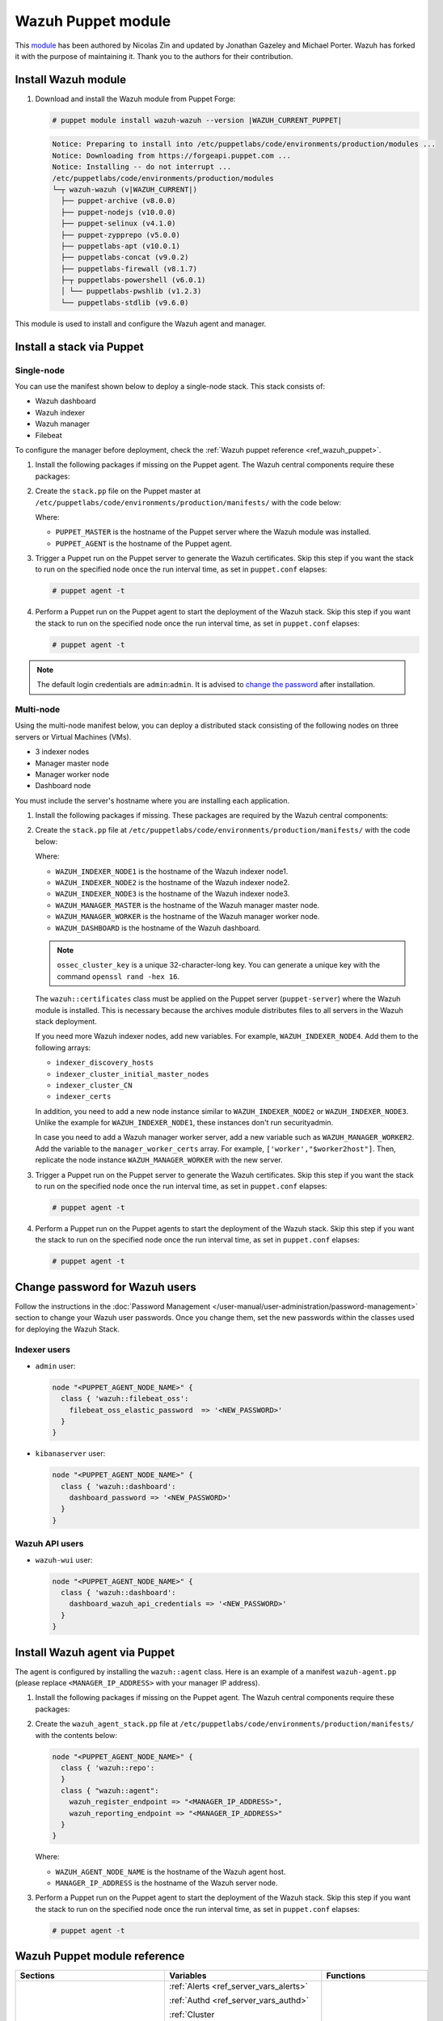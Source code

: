 .. Copyright (C) 2015, Wazuh, Inc.

.. meta::
   :description: Learn about Wazuh Puppet module in this section of the Wazuh documentation.

Wazuh Puppet module
===================

This `module <https://github.com/wazuh/wazuh-puppet>`_ has been authored by Nicolas Zin and updated by Jonathan Gazeley and Michael Porter. Wazuh has forked it with the purpose of maintaining it. Thank you to the authors for their contribution.


Install Wazuh module
--------------------

#. Download and install the Wazuh module from Puppet Forge:

   .. code-block:: console

      # puppet module install wazuh-wazuh --version |WAZUH_CURRENT_PUPPET|

   .. code-block:: none
      :class: output

      Notice: Preparing to install into /etc/puppetlabs/code/environments/production/modules ...
      Notice: Downloading from https://forgeapi.puppet.com ...
      Notice: Installing -- do not interrupt ...
      /etc/puppetlabs/code/environments/production/modules
      └─┬ wazuh-wazuh (v|WAZUH_CURRENT|)
        ├── puppet-archive (v8.0.0)
        ├── puppet-nodejs (v10.0.0)
        ├── puppet-selinux (v4.1.0)
        ├── puppet-zypprepo (v5.0.0)
        ├── puppetlabs-apt (v10.0.1)
        ├── puppetlabs-concat (v9.0.2)
        ├── puppetlabs-firewall (v8.1.7)
        ├─┬ puppetlabs-powershell (v6.0.1)
        │ └── puppetlabs-pwshlib (v1.2.3)
        └── puppetlabs-stdlib (v9.6.0)

This module is used to install and configure the Wazuh agent and manager.


Install a stack via Puppet
--------------------------

Single-node
^^^^^^^^^^^

You can use the manifest shown below to deploy a single-node stack. This stack consists of:

- Wazuh dashboard
- Wazuh indexer
- Wazuh manager
- Filebeat

To configure the manager before deployment, check the :ref:`Wazuh puppet reference <ref_wazuh_puppet>`.

#. Install the following packages if missing on the Puppet agent. The Wazuh central components require these packages:

   .. tabs::

      .. group-tab:: APT

         .. code-block:: console

            # apt-get install debhelper tar curl libcap2-bin
            #debhelper version 9 or later

      .. group-tab:: Yum

         .. code-block:: console

            # yum install libcap

      .. group-tab:: DNF

         .. code-block:: console

            # dnf install libcap

#. Create the ``stack.pp`` file on the Puppet master at ``/etc/puppetlabs/code/environments/production/manifests/`` with the code below:

   .. code-block:: puppet
      :emphasize-lines: 12, 20


      $discovery_type = 'single-node'
      stage { 'certificates': }
      stage { 'repo': }
      stage { 'indexerdeploy': }
      stage { 'securityadmin': }
      stage { 'dashboard': }
      stage { 'manager': }
      Stage[certificates] -> Stage[repo] -> Stage[indexerdeploy] -> Stage[securityadmin] -> Stage[manager] -> Stage[dashboard]
      Exec {
      timeout => 0,
      }
      node "<PUPPET_MASTER>" {
      class { 'wazuh::certificates':
        indexer_certs => [['node-1','127.0.0.1']],
        manager_certs => [['master','127.0.0.1']],
        dashboard_certs => ['127.0.0.1'],
        stage => certificates,
      }
      }
      node "<PUPPET_AGENT>" {
      class { 'wazuh::repo':
      stage => repo,
      }
      class { 'wazuh::indexer':
        stage => indexerdeploy,
      }
      class { 'wazuh::securityadmin':
      stage => securityadmin
      }
      class { 'wazuh::manager':
        stage => manager,
      }
      class { 'wazuh::filebeat_oss':
        stage => manager,
      }
      class { 'wazuh::dashboard':
        stage => dashboard,
      }
      }

   Where:

   - ``PUPPET_MASTER`` is the hostname of the Puppet server where the Wazuh module was installed.
   - ``PUPPET_AGENT`` is the hostname of the Puppet agent.

#. Trigger a Puppet run on the Puppet server to generate the Wazuh certificates. Skip this step if you want the stack to run on the specified node once the run interval time, as set in ``puppet.conf`` elapses:

   .. code-block:: console

      # puppet agent -t

#. Perform a Puppet run on the Puppet agent to start the deployment of the Wazuh stack. Skip this step if you want the stack to run on the specified node once the run interval time, as set in ``puppet.conf`` elapses:

   .. code-block:: console

      # puppet agent -t

.. note:: The default login credentials are ``admin``:``admin``. It is advised to `change the password <https://documentation.wazuh.com/current/user-manual/user-administration/password-management.html>`_ after installation.

Multi-node
^^^^^^^^^^

Using the multi-node manifest below, you can deploy a distributed stack consisting of the following nodes on three servers or Virtual Machines (VMs).

- 3 indexer nodes

- Manager master node

- Manager worker node

- Dashboard node

You must include the server's hostname where you are installing each application.

#. Install the following packages if missing. These packages are required by the Wazuh central components:

   .. tabs::

      .. group-tab:: APT

         .. code-block:: console

            # apt-get install debhelper tar curl libcap2-bin
            #debhelper version 9 or later

      .. group-tab:: Yum

         .. code-block:: console

            # yum install libcap

      .. group-tab:: DNF

         .. code-block:: console

            # dnf install libcap

#. Create the ``stack.pp`` file at ``/etc/puppetlabs/code/environments/production/manifests/`` with the code below:

   .. code-block:: puppet
      :emphasize-lines: 1-6

      $node1host   = '<WAZUH_INDEXER_NODE1>'
      $node2host   = '<WAZUH_INDEXER_NODE2>'
      $node3host   = '<WAZUH_INDEXER_NODE3>'
      $masterhost    = '<WAZUH_MANAGER_MASTER>'
      $workerhost    = '<WAZUH_MANAGER_WORKER>'
      $dashboardhost = '<WAZUH_DASHBOARD>'
      $indexer_node1_name = 'node1'
      $indexer_node2_name = 'node2'
      $indexer_node3_name = 'node3'
      $master_name = 'master'
      $worker_name = 'worker'
      $cluster_size = '3'
      $indexer_discovery_hosts = [$node1host, $node2host, $node3host]
      $indexer_cluster_initial_master_nodes = [$node1host, $node2host, $node3host]
      $indexer_cluster_CN = [$indexer_node1_name, $indexer_node2_name, $indexer_node3_name]
      # Define stage for order execution
      stage { 'certificates': }
      stage { 'repo': }
      stage { 'indexerdeploy': }
      stage { 'securityadmin': }
      stage { 'dashboard': }
      stage { 'manager': }
      Stage[certificates] -> Stage[repo] -> Stage[indexerdeploy] -> Stage[securityadmin] -> Stage[manager] -> Stage[dashboard]
      Exec {
      timeout => 0,
      }
      node "puppet-server" {
      class { 'wazuh::certificates':
        indexer_certs => [["$indexer_node1_name","$node1host" ],["$indexer_node2_name","$node2host" ],["$indexer_node3_name","$node3host" ]],
        manager_master_certs => [["$master_name","$masterhost"]],
        manager_worker_certs => [["$worker_name","$workerhost"]],
        dashboard_certs => ["$dashboardhost"],
        stage => certificates
      }
      class { 'wazuh::repo':
      stage => repo
      }
      }
      node "puppet-wazuh-indexer-node1" {
      class { 'wazuh::repo':
      stage => repo
      }
      class { 'wazuh::indexer':
        indexer_node_name => "$indexer_node1_name",
        indexer_network_host => "$node1host",
        indexer_node_max_local_storage_nodes => "$cluster_size",
        indexer_discovery_hosts => $indexer_discovery_hosts,
        indexer_cluster_initial_master_nodes => $indexer_cluster_initial_master_nodes,
        indexer_cluster_CN => $indexer_cluster_CN,
        stage => indexerdeploy
      }
      class { 'wazuh::securityadmin':
      indexer_network_host => "$node1host",
      stage => securityadmin
      }
      }
      node "puppet-wazuh-indexer-node2" {
      class { 'wazuh::repo':
      stage => repo
      }
      class { 'wazuh::indexer':
        indexer_node_name => "$indexer_node2_name",
        indexer_network_host => "$node2host",
        indexer_node_max_local_storage_nodes => "$cluster_size",
        indexer_discovery_hosts => $indexer_discovery_hosts,
        indexer_cluster_initial_master_nodes => $indexer_cluster_initial_master_nodes,
        indexer_cluster_CN => $indexer_cluster_CN,
        stage => indexerdeploy
      }
      }
      node "puppet-wazuh-indexer-node3" {
      class { 'wazuh::repo':
      stage => repo
      }
      class { 'wazuh::indexer':
        indexer_node_name => "$indexer_node3_name",
        indexer_network_host => "$node3host",
        indexer_node_max_local_storage_nodes => "$cluster_size",
        indexer_discovery_hosts => $indexer_discovery_hosts,
        indexer_cluster_initial_master_nodes => $indexer_cluster_initial_master_nodes,
        indexer_cluster_CN => $indexer_cluster_CN,
        stage => indexerdeploy
      }
      }
      node "puppet-wazuh-manager-master" {
      class { 'wazuh::repo':
      stage => repo
      }
      class { 'wazuh::manager':
        ossec_cluster_name => 'wazuh-cluster',
        ossec_cluster_node_name => 'wazuh-master',
        ossec_cluster_node_type => 'master',
        ossec_cluster_key => '01234567890123456789012345678912',
        ossec_cluster_bind_addr => "$masterhost",
        ossec_cluster_nodes => ["$masterhost"],
        ossec_cluster_disabled => 'no',
        stage => manager
      }
      class { 'wazuh::filebeat_oss':
        filebeat_oss_indexer_ip => "$node1host",
        wazuh_node_name => "$master_name",
        stage => manager
      }
      }
      node "puppet-wazuh-manager-worker" {
      class { 'wazuh::repo':
      stage => repo
      }
      class { 'wazuh::manager':
        ossec_cluster_name => 'wazuh-cluster',
        ossec_cluster_node_name => 'wazuh-worker',
        ossec_cluster_node_type => 'worker',
        ossec_cluster_key => '01234567890123456789012345678912',
        ossec_cluster_bind_addr => "$masterhost",
        ossec_cluster_nodes => ["$masterhost"],
        ossec_cluster_disabled => 'no',
        stage => manager
      }
      class { 'wazuh::filebeat_oss':
        filebeat_oss_indexer_ip => "$node1host",
        wazuh_node_name => "$worker_name",
        stage => manager
      }
      }
      node "puppet-wazuh-dashboard" {
      class { 'wazuh::repo':
      stage => repo,
      }
      class { 'wazuh::dashboard':
        indexer_server_ip  => "$node1host",
        manager_api_host   => "$masterhost",
        stage => dashboard
      }
      }

   Where:

   - ``WAZUH_INDEXER_NODE1`` is the hostname of the Wazuh indexer node1.

   - ``WAZUH_INDEXER_NODE2`` is the hostname of the Wazuh indexer node2.

   - ``WAZUH_INDEXER_NODE3`` is the hostname of the Wazuh indexer node3.

   - ``WAZUH_MANAGER_MASTER`` is the hostname of the Wazuh manager master node.

   - ``WAZUH_MANAGER_WORKER`` is the hostname of the Wazuh manager worker node.

   - ``WAZUH_DASHBOARD`` is the hostname of the Wazuh dashboard.

   .. note:: ``ossec_cluster_key`` is a unique 32-character-long key. You can generate a unique key with the command ``openssl rand -hex 16``.

   The ``wazuh::certificates`` class must be applied on the Puppet server (``puppet-server``) where the Wazuh module is installed. This is necessary because the archives module distributes files to all servers in the Wazuh stack deployment.

   If you need more Wazuh indexer nodes, add new variables. For example, ``WAZUH_INDEXER_NODE4``. Add them to the following arrays:

   - ``indexer_discovery_hosts``

   - ``indexer_cluster_initial_master_nodes``

   - ``indexer_cluster_CN``

   - ``indexer_certs``

   In addition, you need to add a new node instance similar to ``WAZUH_INDEXER_NODE2`` or ``WAZUH_INDEXER_NODE3``. Unlike the example for ``WAZUH_INDEXER_NODE1``, these instances don't run securityadmin.

   In case you need to add a Wazuh manager worker server, add a new variable such as ``WAZUH_MANAGER_WORKER2``. Add the variable to the ``manager_worker_certs`` array. For example, ``['worker',"$worker2host"]``. Then, replicate the node instance ``WAZUH_MANAGER_WORKER`` with the new server.

#. Trigger a Puppet run on the Puppet server to generate the Wazuh certificates. Skip this step if you want the stack to run on the specified node once the run interval time, as set in ``puppet.conf`` elapses:

   .. code-block:: console

      # puppet agent -t

#. Perform a Puppet run on the Puppet agents to start the deployment of the Wazuh stack. Skip this step if you want the stack to run on the specified node once the run interval time, as set in ``puppet.conf`` elapses:

   .. code-block:: console

      # puppet agent -t

Change password for Wazuh users
-------------------------------

Follow the instructions in the :doc:`Password Management </user-manual/user-administration/password-management>` section to change your Wazuh user passwords. Once you change them, set the new passwords within the classes used for deploying the Wazuh Stack.

Indexer users
^^^^^^^^^^^^^

-  ``admin`` user:

   .. code-block:: puppet

      node "<PUPPET_AGENT_NODE_NAME>" {
        class { 'wazuh::filebeat_oss':
          filebeat_oss_elastic_password  => '<NEW_PASSWORD>'
        }
      }

-  ``kibanaserver`` user:

   .. code-block:: puppet

      node "<PUPPET_AGENT_NODE_NAME>" {
        class { 'wazuh::dashboard':
          dashboard_password => '<NEW_PASSWORD>'
        }
      }

Wazuh API users
^^^^^^^^^^^^^^^

-  ``wazuh-wui`` user:

   .. code-block:: puppet

      node "<PUPPET_AGENT_NODE_NAME>" {
        class { 'wazuh::dashboard':
          dashboard_wazuh_api_credentials => '<NEW_PASSWORD>'
        }
      }

Install Wazuh agent via Puppet
------------------------------

The agent is configured by installing the ``wazuh::agent`` class. Here is an example of a manifest ``wazuh-agent.pp`` (please replace ``<MANAGER_IP_ADDRESS>`` with your manager IP address).

#. Install the following packages if missing on the Puppet agent. The Wazuh central components require these packages:

   .. tabs::

      .. group-tab:: APT

         .. code-block:: console

            # apt-get install debhelper tar curl libcap2-bin
            #debhelper version 9 or later

      .. group-tab:: Yum

         .. code-block:: console

            # yum install libcap

      .. group-tab:: DNF

         .. code-block:: console

            # dnf install libcap

#. Create the ``wazuh_agent_stack.pp`` file at ``/etc/puppetlabs/code/environments/production/manifests/`` with the contents below:

   .. code-block:: puppet

      node "<PUPPET_AGENT_NODE_NAME>" {
        class { 'wazuh::repo':
        }
        class { "wazuh::agent":
          wazuh_register_endpoint => "<MANAGER_IP_ADDRESS>",
          wazuh_reporting_endpoint => "<MANAGER_IP_ADDRESS>"
        }
      }

   Where:

   - ``WAZUH_AGENT_NODE_NAME`` is the hostname of the Wazuh agent host.

   - ``MANAGER_IP_ADDRESS`` is the hostname of the Wazuh server node.

#. Perform a Puppet run on the Puppet agent to start the deployment of the Wazuh stack. Skip this step if you want the stack to run on the specified node once the run interval time, as set in ``puppet.conf`` elapses:

   .. code-block:: console

      # puppet agent -t

.. _ref_wazuh_puppet:

Wazuh Puppet module reference
-----------------------------

+-----------------------------------------------------------------+-----------------------------------------------------------------+---------------------------------------------+
| Sections                                                        | Variables                                                       | Functions                                   |
+=================================================================+=================================================================+=============================================+
| :ref:`Wazuh manager class <reference_wazuh_manager_class>`      | :ref:`Alerts <ref_server_vars_alerts>`                          | :ref:`email_alert <ref_server_email_alert>` |
|                                                                 |                                                                 |                                             |
|                                                                 | :ref:`Authd <ref_server_vars_authd>`                            | :ref:`command <ref_server_command>`         |
|                                                                 |                                                                 |                                             |
|                                                                 | :ref:`Cluster <ref_server_vars_cluster>`                        | :ref:`activeresponse <ref_server_ar>`       |
|                                                                 |                                                                 |                                             |
|                                                                 | :ref:`Global <ref_server_vars_global>`                          |                                             |
|                                                                 |                                                                 |                                             |
|                                                                 | :ref:`Localfile <ref_server_vars_localfile>`                    |                                             |
|                                                                 |                                                                 |                                             |
|                                                                 | :ref:`Rootcheck <ref_server_vars_rootcheck>`                    |                                             |
|                                                                 |                                                                 |                                             |
|                                                                 | :ref:`Syscheck <ref_server_vars_syscheck>`                      |                                             |
|                                                                 |                                                                 |                                             |
|                                                                 | :ref:`Syslog output <ref_server_vars_syslog_output>`            |                                             |
|                                                                 |                                                                 |                                             |
|                                                                 | :ref:`Vulnerability Detection <ref_server_vars_vuln_detection>` |                                             |
|                                                                 |                                                                 |                                             |
|                                                                 | :ref:`Wazuh API <ref_server_vars_wazuh_api>`                    |                                             |
|                                                                 |                                                                 |                                             |
|                                                                 | :ref:`Wodle osquery <ref_server_vars_wodle_osquery>`            |                                             |
|                                                                 |                                                                 |                                             |
|                                                                 | :ref:`Wodle Syscollector <ref_server_vars_wodle_syscollector>`  |                                             |
|                                                                 |                                                                 |                                             |
|                                                                 | :ref:`Misc <ref_server_vars_misc>`                              |                                             |
+-----------------------------------------------------------------+-----------------------------------------------------------------+---------------------------------------------+
| :ref:`Wazuh agent class <reference_wazuh_agent_class>`          | :ref:`Active Response <ref_agent_vars_ar>`                      |                                             |
|                                                                 |                                                                 |                                             |
|                                                                 | :ref:`Agent enrollment <ref_agent_vars_enroll>`                 |                                             |
|                                                                 |                                                                 |                                             |
|                                                                 | :ref:`Client settings <ref_agent_vars_client>`                  |                                             |
|                                                                 |                                                                 |                                             |
|                                                                 | :ref:`Localfile <ref_agent_vars_localfile>`                     |                                             |
|                                                                 |                                                                 |                                             |
|                                                                 | :ref:`Rootcheck <ref_agent_vars_rootcheck>`                     |                                             |
|                                                                 |                                                                 |                                             |
|                                                                 | :ref:`SCA <ref_agent_vars_sca>`                                 |                                             |
|                                                                 |                                                                 |                                             |
|                                                                 | :ref:`Syscheck <ref_agent_vars_syscheck>`                       |                                             |
|                                                                 |                                                                 |                                             |
|                                                                 | :ref:`Wodle osquery <ref_agent_vars_wodle_osquery>`             |                                             |
|                                                                 |                                                                 |                                             |
|                                                                 | :ref:`Wodle Syscollector <ref_agent_vars_wodle_syscollector>`   |                                             |
|                                                                 |                                                                 |                                             |
|                                                                 | :ref:`Misc <ref_agent_vars_misc>`                               |                                             |
|                                                                 |                                                                 |                                             |
+-----------------------------------------------------------------+-----------------------------------------------------------------+---------------------------------------------+

.. topic:: Contents

 .. toctree::
    :maxdepth: 1

    reference-wazuh-puppet/wazuh-manager-class
    reference-wazuh-puppet/wazuh-agent-class

